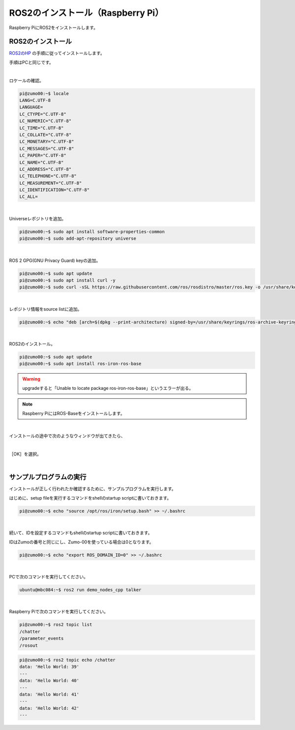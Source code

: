 ============================================================
ROS2のインストール（Raspberry Pi）
============================================================

Raspberry PiにROS2をインストールします。

ROS2のインストール
============================================================

`ROS2のHP <https://docs.ros.org/en/iron/Installation.html>`_ の手順に従ってインストールします。

手順はPCと同じです。

|

ロケールの確認。

.. code-block:: console

    pi@zumo00:~$ locale
    LANG=C.UTF-8
    LANGUAGE=
    LC_CTYPE="C.UTF-8"
    LC_NUMERIC="C.UTF-8"
    LC_TIME="C.UTF-8"
    LC_COLLATE="C.UTF-8"
    LC_MONETARY="C.UTF-8"
    LC_MESSAGES="C.UTF-8"
    LC_PAPER="C.UTF-8"
    LC_NAME="C.UTF-8"
    LC_ADDRESS="C.UTF-8"
    LC_TELEPHONE="C.UTF-8"
    LC_MEASUREMENT="C.UTF-8"
    LC_IDENTIFICATION="C.UTF-8"
    LC_ALL=

|

Universeレポジトリを追加。

.. code-block:: console

    pi@zumo00:~$ sudo apt install software-properties-common
    pi@zumo00:~$ sudo add-apt-repository universe

|

ROS 2 GPG(GNU Privacy Guard) keyの追加。

.. code-block:: console

    pi@zumo00:~$ sudo apt update
    pi@zumo00:~$ sudo apt install curl -y
    pi@zumo00:~$ sudo curl -sSL https://raw.githubusercontent.com/ros/rosdistro/master/ros.key -o /usr/share/keyrings/ros-archive-keyring.gpg

|

レポジトリ情報をsource listに追加。

.. code-block:: console

    pi@zumo00:~$ echo "deb [arch=$(dpkg --print-architecture) signed-by=/usr/share/keyrings/ros-archive-keyring.gpg] http://packages.ros.org/ros2/ubuntu $(. /etc/os-release && echo $UBUNTU_CODENAME) main" | sudo tee /etc/apt/sources.list.d/ros2.list > /dev/null

|

ROS2のインストール。

.. code-block:: console

    pi@zumo00:~$ sudo apt update
    pi@zumo00:~$ sudo apt install ros-iron-ros-base

.. warning::

   upgradeすると「Unable to locate package ros-iron-ros-base」というエラーが出る。

.. note::

   Raspberry PiにはROS-Baseをインストールします。

|

インストールの途中で次のようなウィンドウが出てきたら、

.. image:: ./img/ros_install_pi_img_01.png
   :align: center

|

［OK］を選択。

.. image:: ./img/ros_install_pi_img_02.png
   :align: center

|

サンプルプログラムの実行
============================================================

インストールが正しく行われたか確認するために、サンプルプログラムを実行します。

はじめに、setup fileを実行するコマンドをshellのstartup scriptに書いておきます。

.. code-block:: console

    pi@zumo00:~$ echo "source /opt/ros/iron/setup.bash" >> ~/.bashrc

|

続いて、IDを設定するコマンドもshellのstartup scriptに書いておきます。

IDはZumoの番号と同じにし、Zumo-00を使っている場合は0となります。

.. code-block:: console

    pi@zumo00:~$ echo "export ROS_DOMAIN_ID=0" >> ~/.bashrc

|

PCで次のコマンドを実行してください。

.. code-block:: console

    ubuntu@mbc084:~$ ros2 run demo_nodes_cpp talker

|

Raspberry Piで次のコマンドを実行してください。

.. code-block:: console

    pi@zumo00:~$ ros2 topic list
    /chatter
    /parameter_events
    /rosout

.. code-block:: console

    pi@zumo00:~$ ros2 topic echo /chatter
    data: 'Hello World: 39'
    ---
    data: 'Hello World: 40'
    ---
    data: 'Hello World: 41'
    ---
    data: 'Hello World: 42'
    ---
